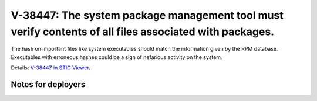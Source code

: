 V-38447: The system package management tool must verify contents of all files associated with packages.
-------------------------------------------------------------------------------------------------------

The hash on important files like system executables should match the
information given by the RPM database. Executables with erroneous hashes could
be a sign of nefarious activity on the system.

Details: `V-38447 in STIG Viewer`_.

.. _V-38447 in STIG Viewer: https://www.stigviewer.com/stig/red_hat_enterprise_linux_6/2015-05-26/finding/V-38447

Notes for deployers
~~~~~~~~~~~~~~~~~~~
